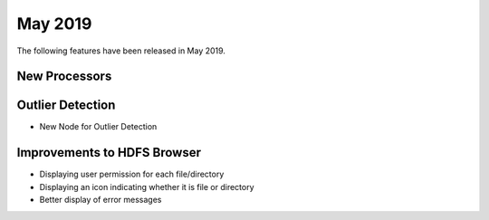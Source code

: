 May 2019
========

The following features have been released in May 2019.

New Processors
--------------

Outlier Detection
-----------------

* New Node for Outlier Detection

Improvements to HDFS Browser
----------------------------

* Displaying user permission for each file/directory
* Displaying an icon indicating whether it is file or directory
* Better display of error messages

